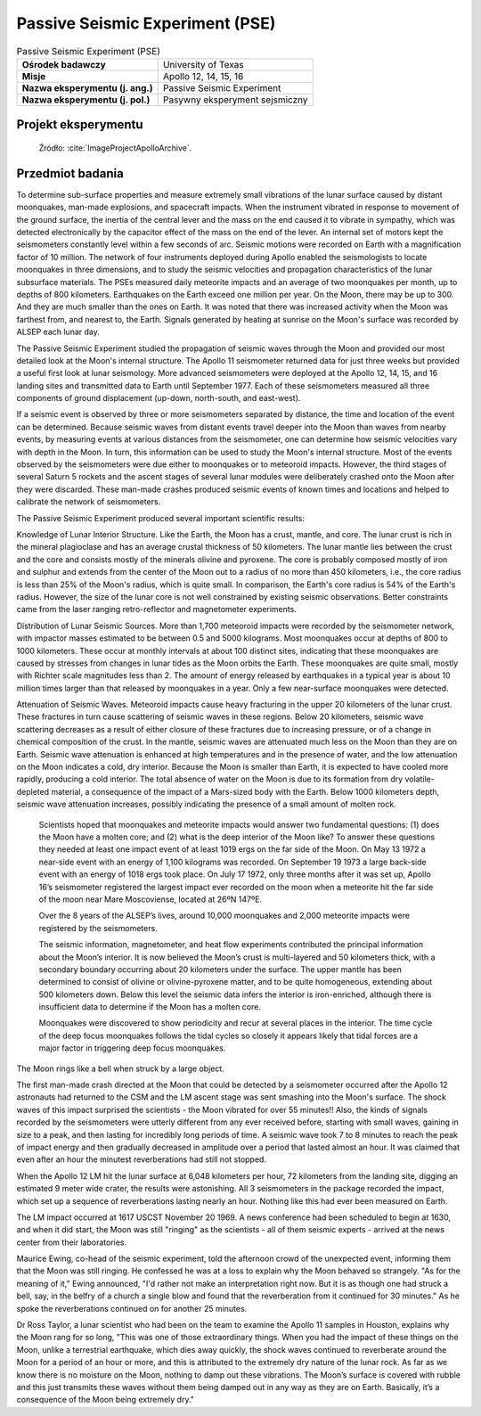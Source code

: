 .. _Passive Seismic Experiment:

********************************
Passive Seismic Experiment (PSE)
********************************


.. csv-table:: Passive Seismic Experiment (PSE)
    :stub-columns: 1

    "Ośrodek badawczy", "University of Texas"
    "Misje", "Apollo 12, 14, 15, 16"
    "Nazwa eksperymentu (j. ang.)", "Passive Seismic Experiment"
    "Nazwa eksperymentu (j. pol.)", "Pasywny eksperyment sejsmiczny"


Projekt eksperymentu
====================
.. figure:: img/alsep-PSE-diagram.jpg
    :name: figure-alsep-PSE-diagram

    Źródło: :cite:`ImageProjectApolloArchive`.


Przedmiot badania
=================
To determine sub-surface properties and measure extremely small vibrations of the lunar surface caused by distant moonquakes, man-made explosions, and spacecraft impacts. When the instrument vibrated in response to movement of the ground surface, the inertia of the central lever and the mass on the end caused it to vibrate in sympathy, which was detected electronically by the capacitor effect of the mass on the end of the lever. An internal set of motors kept the seismometers constantly level within a few seconds of arc. Seismic motions were recorded on Earth with a magnification factor of 10 million. The network of four instruments deployed during Apollo enabled the seismologists to locate moonquakes in three dimensions, and to study the seismic velocities and propagation characteristics of the lunar subsurface materials. The PSEs measured daily meteorite impacts and an average of two moonquakes per month, up to depths of 800 kilometers. Earthquakes on the Earth exceed one million per year. On the Moon, there may be up to 300. And they are much smaller than the ones on Earth. It was noted that there was increased activity when the Moon was farthest from, and nearest to, the Earth.  Signals generated by heating at sunrise on the Moon's surface was recorded by ALSEP each lunar day.

The Passive Seismic Experiment studied the propagation of seismic waves through the Moon and provided our most detailed look at the Moon's internal structure. The Apollo 11 seismometer returned data for just three weeks but provided a useful first look at lunar seismology. More advanced seismometers were deployed at the Apollo 12, 14, 15, and 16 landing sites and transmitted data to Earth until September 1977. Each of these seismometers measured all three components of ground displacement (up-down, north-south, and east-west).

If a seismic event is observed by three or more seismometers separated by distance, the time and location of the event can be determined. Because seismic waves from distant events travel deeper into the Moon than waves from nearby events, by measuring events at various distances from the seismometer, one can determine how seismic velocities vary with depth in the Moon. In turn, this information can be used to study the Moon's internal structure. Most of the events observed by the seismometers were due either to moonquakes or to meteoroid impacts. However, the third stages of several Saturn 5 rockets and the ascent stages of several lunar modules were deliberately crashed onto the Moon after they were discarded. These man-made crashes produced seismic events of known times and locations and helped to calibrate the network of seismometers.

The Passive Seismic Experiment produced several important scientific results:

Knowledge of Lunar Interior Structure.  Like the Earth, the Moon has a crust, mantle, and core. The lunar crust is rich in the mineral plagioclase and has an average crustal thickness of 50 kilometers. The lunar mantle lies between the crust and the core and consists mostly of the minerals olivine and pyroxene. The core is probably composed mostly of iron and sulphur and extends from the center of the Moon out to a radius of no more than 450 kilometers, i.e., the core radius is less than 25% of the Moon's radius, which is quite small. In comparison, the Earth's core radius is 54% of the Earth's radius. However, the size of the lunar core is not well constrained by existing seismic observations. Better constraints came from the laser ranging retro-reflector and magnetometer experiments.

Distribution of Lunar Seismic Sources.  More than 1,700 meteoroid impacts were recorded by the seismometer network, with impactor masses estimated to be between 0.5 and 5000 kilograms. Most moonquakes occur at depths of 800 to 1000 kilometers. These occur at monthly intervals at about 100 distinct sites, indicating that these moonquakes are caused by stresses from changes in lunar tides as the Moon orbits the Earth. These moonquakes are quite small, mostly with Richter scale magnitudes less than 2. The amount of energy released by earthquakes in a typical year is about 10 million times larger than that released by moonquakes in a year. Only a few near-surface moonquakes were detected.

Attenuation of Seismic Waves.  Meteoroid impacts cause heavy fracturing in the upper 20 kilometers of the lunar crust. These fractures in turn cause scattering of seismic waves in these regions. Below 20 kilometers, seismic wave scattering decreases as a result of either closure of these fractures due to increasing pressure, or of a change in chemical composition of the crust. In the mantle, seismic waves are attenuated much less on the Moon than they are on Earth. Seismic wave attenuation is enhanced at high temperatures and in the presence of water, and the low attenuation on the Moon indicates a cold, dry interior. Because the Moon is smaller than Earth, it is expected to have cooled more rapidly, producing a cold interior. The total absence of water on the Moon is due to its formation from dry volatile-depleted material, a consequence of the impact of a Mars-sized body with the Earth. Below 1000 kilometers depth, seismic wave attenuation increases, possibly indicating the presence of a small amount of molten rock.

    Scientists hoped that moonquakes and meteorite impacts would answer two fundamental questions: (1) does the Moon have a molten core; and (2) what is the deep interior of the Moon like? To answer these questions they needed at least one impact event of at least 1019  ergs on the far side of the Moon. On May 13 1972 a near-side event with an energy of 1,100 kilograms was recorded. On  September 19 1973 a large back-side event with an energy of 1018  ergs took place. On July 17 1972, only three months after it was set up, Apollo 16’s seismometer registered the largest impact ever recorded on the moon when a meteorite hit the far side of the moon near Mare Moscoviense, located at 26ºN  147ºE.

    Over the 8 years of the ALSEP’s lives, around 10,000 moonquakes and 2,000 meteorite impacts were registered by the seismometers.

    The seismic information, magnetometer, and heat flow experiments contributed the principal information about the Moon’s interior. It is now believed the Moon’s crust is multi-layered and 50 kilometers thick, with a secondary boundary occurring about 20 kilometers under the surface. The upper mantle has been determined to consist of olivine or olivine-pyroxene matter, and to be quite homogeneous, extending about 500 kilometers down. Below this level the seismic data infers the interior is iron-enriched, although there is insufficient data to determine if the Moon has a molten core.

    Moonquakes were discovered to show periodicity and recur at several places in the interior. The time cycle of the deep focus moonquakes follows the tidal cycles so closely it appears likely that tidal forces are a major factor in triggering deep focus moonquakes.

The Moon rings like a bell when struck by a large object.

The first man-made crash directed at the Moon that could be detected by a seismometer occurred after the Apollo 12 astronauts had returned to the CSM and the LM ascent stage was sent smashing into the Moon's surface. The shock waves of this impact surprised the scientists  -  the Moon vibrated for over 55 minutes!! Also, the kinds of signals recorded by the seismometers were utterly different from any ever received before, starting with small waves, gaining in size to a peak, and then lasting for incredibly long periods of time. A seismic wave took 7 to 8 minutes to reach the peak of impact energy and then gradually decreased in amplitude over a period that lasted almost an hour. It was claimed that even after an hour the minutest reverberations had still not stopped.

When the Apollo 12 LM hit the lunar surface at 6,048 kilometers per hour, 72 kilometers from the landing site, digging an estimated 9 meter wide crater, the results were astonishing. All 3 seismometers in the package recorded the impact, which set up a sequence of reverberations lasting nearly an hour. Nothing like this had ever been measured on Earth.

The LM impact occurred at 1617 USCST November 20 1969. A news conference had been scheduled to begin at 1630, and when it did start, the Moon was still "ringing" as the scientists  -  all of them seismic experts  -  arrived at the news center from their laboratories.

Maurice Ewing, co-head of the seismic experiment, told the afternoon crowd of the unexpected event, informing them that the Moon was still ringing. He confessed he was at a loss to explain why the Moon behaved so strangely. "As for the meaning of it," Ewing announced, "I'd rather not make an interpretation right now. But it is as though one had struck a bell, say, in the belfry of a church a single blow and found that the reverberation from it continued for 30 minutes." As he spoke the reverberations continued on for another 25 minutes.

Dr Ross Taylor, a lunar scientist who had been on the team to examine the Apollo 11 samples in Houston, explains why the Moon rang for so long, "This was one of those extraordinary things. When you had the impact of these things on the Moon, unlike a terrestrial earthquake, which dies away quickly, the shock waves continued to reverberate around the Moon for a period of an hour or more, and this is attributed to the extremely dry nature of the lunar rock. As far as we know there is no moisture on the Moon, nothing to damp out these vibrations. The Moon’s surface is covered with rubble and this just transmits these waves without them being damped out in any way as they are on Earth. Basically, it’s a consequence of the Moon being extremely dry."


